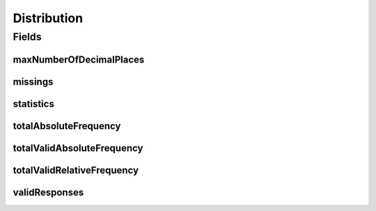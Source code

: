 .. java:import:: java.util List

.. java:import:: javax.validation Valid

.. java:import:: javax.validation.constraints NotNull

.. java:import:: javax.validation.constraints Size

.. java:import:: eu.dzhw.fdz.metadatamanagement.variablemanagement.domain.validation UniqueCode

.. java:import:: eu.dzhw.fdz.metadatamanagement.variablemanagement.domain.validation UniqueValue

.. java:import:: lombok AllArgsConstructor

.. java:import:: lombok Builder

.. java:import:: lombok Data

.. java:import:: lombok NoArgsConstructor

Distribution
============

.. java:package:: eu.dzhw.fdz.metadatamanagement.variablemanagement.domain
   :noindex:

.. java:type:: @NoArgsConstructor @Data @AllArgsConstructor @Builder public class Distribution

   Domain object of the ValueSummary. Represent sums for all values of the variable.

   :author: Daniel Katzberg

Fields
------
maxNumberOfDecimalPlaces
^^^^^^^^^^^^^^^^^^^^^^^^

.. java:field:: private Integer maxNumberOfDecimalPlaces
   :outertype: Distribution

missings
^^^^^^^^

.. java:field:: @UniqueCode @Valid @Size private List<Missing> missings
   :outertype: Distribution

statistics
^^^^^^^^^^

.. java:field:: @Valid private Statistics statistics
   :outertype: Distribution

totalAbsoluteFrequency
^^^^^^^^^^^^^^^^^^^^^^

.. java:field:: @NotNull private Integer totalAbsoluteFrequency
   :outertype: Distribution

totalValidAbsoluteFrequency
^^^^^^^^^^^^^^^^^^^^^^^^^^^

.. java:field:: @NotNull private Integer totalValidAbsoluteFrequency
   :outertype: Distribution

totalValidRelativeFrequency
^^^^^^^^^^^^^^^^^^^^^^^^^^^

.. java:field:: @NotNull private Double totalValidRelativeFrequency
   :outertype: Distribution

validResponses
^^^^^^^^^^^^^^

.. java:field:: @UniqueValue @Valid @Size private List<ValidResponse> validResponses
   :outertype: Distribution

